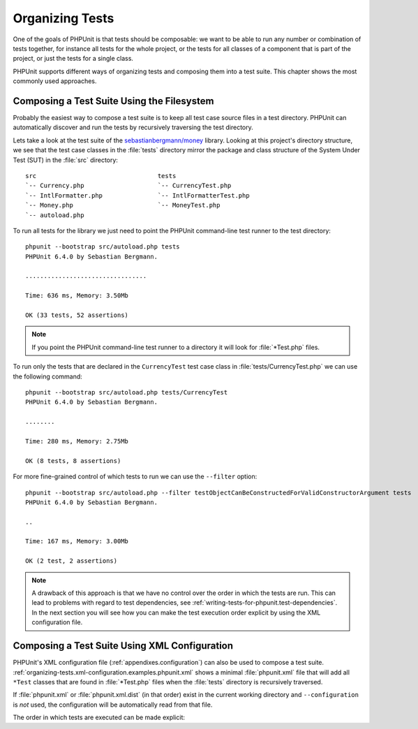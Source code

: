 

.. _organizing-tests:

================
Organizing Tests
================

One of the goals of PHPUnit is that tests
should be composable: we want to be able to run any number or combination
of tests together, for instance all tests for the whole project, or the
tests for all classes of a component that is part of the project, or just
the tests for a single class.

PHPUnit supports different ways of organizing tests and composing them into
a test suite. This chapter shows the most commonly used approaches.

.. _organizing-tests.filesystem:

Composing a Test Suite Using the Filesystem
###########################################

Probably the easiest way to compose a test suite is to keep all test case
source files in a test directory. PHPUnit can automatically discover and
run the tests by recursively traversing the test directory.

Lets take a look at the test suite of the
`sebastianbergmann/money <http://github.com/sebastianbergmann/money/>`_
library. Looking at this project's directory structure, we see that the
test case classes in the :file:`tests` directory mirror the
package and class structure of the System Under Test (SUT) in the
:file:`src` directory:

::

    src                                 tests
    `-- Currency.php                    `-- CurrencyTest.php
    `-- IntlFormatter.php               `-- IntlFormatterTest.php
    `-- Money.php                       `-- MoneyTest.php
    `-- autoload.php

To run all tests for the library we just need to point the PHPUnit
command-line test runner to the test directory:

::

    phpunit --bootstrap src/autoload.php tests
    PHPUnit 6.4.0 by Sebastian Bergmann.

    .................................

    Time: 636 ms, Memory: 3.50Mb

    OK (33 tests, 52 assertions)

.. note::

   If you point the PHPUnit command-line test runner to a directory it will
   look for :file:`*Test.php` files.

To run only the tests that are declared in the ``CurrencyTest``
test case class in :file:`tests/CurrencyTest.php` we can use
the following command:

::

    phpunit --bootstrap src/autoload.php tests/CurrencyTest
    PHPUnit 6.4.0 by Sebastian Bergmann.

    ........

    Time: 280 ms, Memory: 2.75Mb

    OK (8 tests, 8 assertions)

For more fine-grained control of which tests to run we can use the
``--filter`` option:

::

    phpunit --bootstrap src/autoload.php --filter testObjectCanBeConstructedForValidConstructorArgument tests
    PHPUnit 6.4.0 by Sebastian Bergmann.

    ..

    Time: 167 ms, Memory: 3.00Mb

    OK (2 test, 2 assertions)

.. note::

   A drawback of this approach is that we have no control over the order in
   which the tests are run. This can lead to problems with regard to test
   dependencies, see :ref:`writing-tests-for-phpunit.test-dependencies`.
   In the next section you will see how you can make the test execution
   order explicit by using the XML configuration file.

.. _organizing-tests.xml-configuration:

Composing a Test Suite Using XML Configuration
##############################################

PHPUnit's XML configuration file (:ref:`appendixes.configuration`)
can also be used to compose a test suite.
:ref:`organizing-tests.xml-configuration.examples.phpunit.xml`
shows a minimal :file:`phpunit.xml` file that will add all
``*Test`` classes that are found in
:file:`*Test.php` files when the :file:`tests`
directory is recursively traversed.

.. code-block:: php
    :name: organizing-tests.xml-configuration.examples.phpunit.xml
    :caption: Composing a Test Suite Using XML Configuration

    <phpunit bootstrap="src/autoload.php">
      <testsuites>
        <testsuite name="money">
          <directory>tests</directory>
        </testsuite>
      </testsuites>
    </phpunit>

If :file:`phpunit.xml` or
:file:`phpunit.xml.dist` (in that order) exist in the
current working directory and ``--configuration`` is
*not* used, the configuration will be automatically
read from that file.

The order in which tests are executed can be made explicit:

.. code-block:: php
    :name: organizing-tests.xml-configuration.examples.phpunit.xml2
    :caption: Composing a Test Suite Using XML Configuration

    <phpunit bootstrap="src/autoload.php">
      <testsuites>
        <testsuite name="money">
          <file>tests/IntlFormatterTest.php</file>
          <file>tests/MoneyTest.php</file>
          <file>tests/CurrencyTest.php</file>
        </testsuite>
      </testsuites>
    </phpunit>


